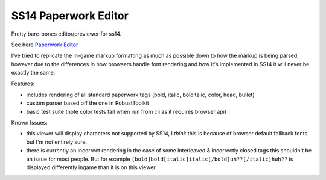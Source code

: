 SS14 Paperwork Editor
=====================

Pretty bare-bones editor/previewer for ss14.

See here `Paperwork Editor <http://bigolmate.github.io/ss14_paperwork_editor>`_

I've tried to replicate the in-game markup formatting as much as possible down to how the markup is
being parsed, however due to the differences in how browsers handle font rendering and how it's
implemented in SS14 it will never be exactly the same.

Features:

- includes rendering of all standard paperwork tags (bold, italic, bolditalic, color, head, bullet)
- custom parser based off the one in RobustToolkit
- basic test suite (note color tests fail when run from cli as it requires browser api)

Known Issues:

- this viewer will display characters not supported by SS14, I *think* this is because of browser
  default fallback fonts but I'm not entirely sure.
- there is currently an incorrect rendering in the case of some interleaved & incorrectly closed tags 
  this shouldn't be an issue for most people. But for example
  ``[bold]bold[italic]italic[/bold]uh??[/italic]huh??`` is displayed differently ingame than it is on
  this viewer.